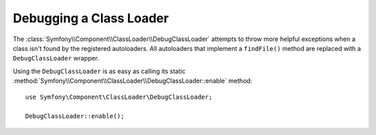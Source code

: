 .. index::
    single: ClassLoader; DebugClassLoader
    
Debugging a Class Loader
========================

.. versionadded:: 2.1
    The ``DebugClassLoader`` class was added in Symfony 2.1.

The :class:`Symfony\\Component\\ClassLoader\\DebugClassLoader` attempts to
throw more helpful exceptions when a class isn't found by the registered
autoloaders. All autoloaders that implement a ``findFile()`` method are replaced
with a ``DebugClassLoader`` wrapper.

Using the ``DebugClassLoader`` is as easy as calling its static
:method:`Symfony\\Component\\ClassLoader\\DebugClassLoader::enable` method::

    use Symfony\Component\ClassLoader\DebugClassLoader;
    
    DebugClassLoader::enable();
